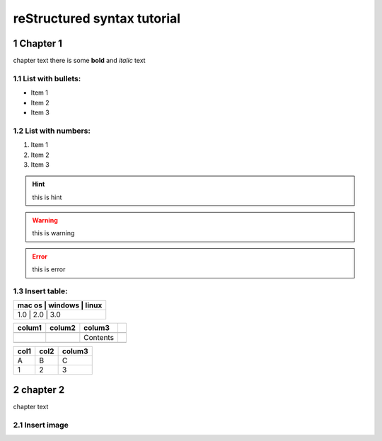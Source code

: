 .. _basics:
.. sectnum:: 

reStructured syntax tutorial
============================

Chapter 1
-----------

chapter text
there is some **bold** and *italic* text

List with bullets:
~~~~~~~~~~~~~~~~~~

- Item 1
- Item 2
- Item 3

List with numbers:
~~~~~~~~~~~~~~~~~~~~~~~
1. Item 1
2. Item 2
3. Item 3

.. hint:: this is hint

.. warning:: this is warning

.. error:: this is error


Insert table:
~~~~~~~~~~~~~
+------------+------------+------------+
|  mac os    |   windows  |  linux     |
+======================================+
| 1.0        |     2.0    | 3.0        |
+------------+------------+------------+

+--------+--------+----------+-----+
| colum1 | colum2 | colum3   |     |
+========+========+==========+=====+
|        |        |          |     |
+--------+--------+----------+-----+
|        |        | Contents |     |
+--------+--------+----------+-----+
|        |        |          |     |
+--------+--------+----------+-----+

+------+------+--------+
| col1 | col2 | colum3 |
+======+======+========+
| A    | B    | C      |
+------+------+--------+
| 1    | 2    | 3      |
+------+------+--------+


chapter 2
-----------

chapter text

Insert image
~~~~~~~~~~~~
.. image:: /img/Download.png